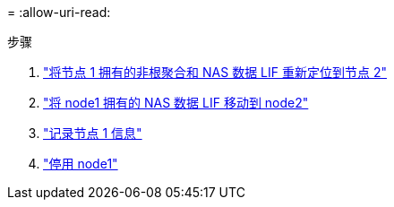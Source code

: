 = 
:allow-uri-read: 


.步骤
. link:relocate_non_root_aggr_node1_node2.html["将节点 1 拥有的非根聚合和 NAS 数据 LIF 重新定位到节点 2"]
. link:move_nas_lifs_node1_node2.html["将 node1 拥有的 NAS 数据 LIF 移动到 node2"]
. link:record_node1_information.html["记录节点 1 信息"]
. link:retire_node1.html["停用 node1"]

